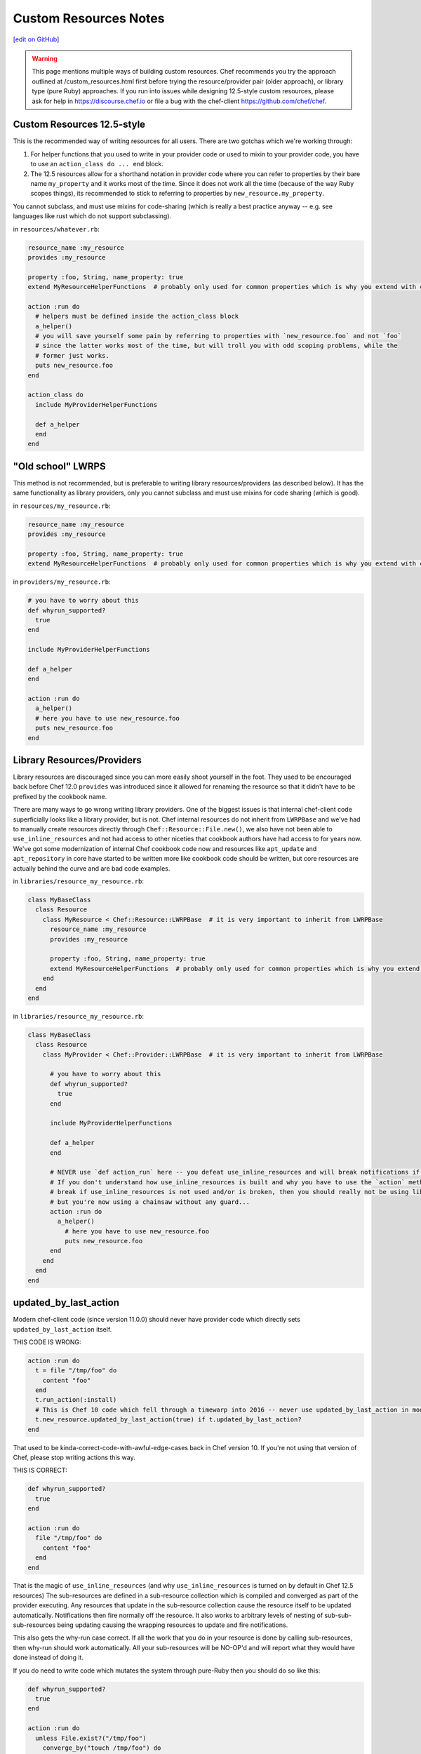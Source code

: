 =====================================================
Custom Resources Notes
=====================================================
`[edit on GitHub] <https://github.com/chef/chef-web-docs/blob/master/chef_master/source/custom_resources_notes.rst>`__

.. warning:: This page mentions multiple ways of building custom resources. Chef recommends you try the approach outlined at /custom_resources.html first before trying the resource/provider pair (older approach), or library type (pure Ruby) approaches. If you run into issues while designing 12.5-style custom resources, please ask for help in https://discourse.chef.io or file a bug with the chef-client https://github.com/chef/chef.

.. adapted literally from this gist: https://gist.github.com/lamont-granquist/8cda474d6a31fadd3bb3b47a66b0ae78

Custom Resources 12.5-style
=====================================================
This is the recommended way of writing resources for all users. There are two gotchas which we're working through:

#. For helper functions that you used to write in your provider code or used to mixin to your provider code, you have to use an ``action_class do ... end`` block.
#. The 12.5 resources allow for a shorthand notation in provider code where you can refer to properties by their bare name ``my_property`` and it works most of the time.  Since it does not work all the time (because of the way Ruby scopes things), its recommended to stick to referring to properties by ``new_resource.my_property``.

You cannot subclass, and must use mixins for code-sharing (which is really a best practice anyway -- e.g. see languages like rust which do not support subclassing).

in ``resources/whatever.rb``:

.. code-block:: ruby

   resource_name :my_resource
   provides :my_resource

   property :foo, String, name_property: true
   extend MyResourceHelperFunctions  # probably only used for common properties which is why you extend with class methods

   action :run do
     # helpers must be defined inside the action_class block
     a_helper()
     # you will save yourself some pain by referring to properties with `new_resource.foo` and not `foo`
     # since the latter works most of the time, but will troll you with odd scoping problems, while the
     # former just works.
     puts new_resource.foo
   end

   action_class do
     include MyProviderHelperFunctions

     def a_helper
     end
   end

"Old school" LWRPS
=====================================================
This method is not recommended, but is preferable to writing library resources/providers (as described below). It has the same functionality as library providers, only you cannot subclass and must use mixins for code sharing (which is good).

in ``resources/my_resource.rb``:

.. code-block:: ruby

   resource_name :my_resource
   provides :my_resource

   property :foo, String, name_property: true
   extend MyResourceHelperFunctions  # probably only used for common properties which is why you extend with class methods

in ``providers/my_resource.rb``:

.. code-block:: ruby

   # you have to worry about this
   def whyrun_supported?
     true
   end

   include MyProviderHelperFunctions

   def a_helper
   end

   action :run do
     a_helper()
     # here you have to use new_resource.foo
     puts new_resource.foo
   end

Library Resources/Providers
=====================================================
Library resources are discouraged since you can more easily shoot yourself in the foot. They used to be encouraged back before Chef 12.0 ``provides`` was introduced since it allowed for renaming the resource so that it didn't have to be prefixed by the cookbook name.

There are many ways to go wrong writing library providers. One of the biggest issues is that internal chef-client code superficially looks like a library provider, but is not. Chef internal resources do not inherit from ``LWRPBase`` and we've had to manually create resources directly through ``Chef::Resource::File.new()``, we also have not been able to ``use_inline_resources`` and not had access to other niceties that cookbook authors have had access to for years now. We've got some modernization of internal Chef cookbook code now and resources like ``apt_update`` and ``apt_repository`` in core have started to be written more like cookbook code should be written, but core resources are actually behind the curve and are bad code examples.

in ``libraries/resource_my_resource.rb``:

.. code-block:: ruby

   class MyBaseClass
     class Resource
       class MyResource < Chef::Resource::LWRPBase  # it is very important to inherit from LWRPBase
         resource_name :my_resource
         provides :my_resource

         property :foo, String, name_property: true
         extend MyResourceHelperFunctions  # probably only used for common properties which is why you extend with class methods
       end
     end
   end

in ``libraries/resource_my_resource.rb``:

.. code-block:: ruby

   class MyBaseClass
     class Resource
       class MyProvider < Chef::Provider::LWRPBase  # it is very important to inherit from LWRPBase

         # you have to worry about this
         def whyrun_supported?
           true
         end

         include MyProviderHelperFunctions

         def a_helper
         end

         # NEVER use `def action_run` here -- you defeat use_inline_resources and will break notifications if you (and recent foodcritic will tell you that you are wrong)
         # If you don't understand how use_inline_resources is built and why you have to use the `action` method, and what the implications are and how resource notifications
         # break if use_inline_resources is not used and/or is broken, then you should really not be using library providers+resources.  You might feel "closer to the metal",
         # but you're now using a chainsaw without any guard...
         action :run do
           a_helper()
             # here you have to use new_resource.foo
             puts new_resource.foo
         end
       end
     end
   end

updated_by_last_action
=====================================================
Modern chef-client code (since version 11.0.0) should never have provider code which directly sets ``updated_by_last_action`` itself.

THIS CODE IS WRONG:

.. code-block:: ruby

   action :run do
     t = file "/tmp/foo" do
       content "foo"
     end
     t.run_action(:install)
     # This is Chef 10 code which fell through a timewarp into 2016 -- never use updated_by_last_action in modern Chef 11.x/12.x code
     t.new_resource.updated_by_last_action(true) if t.updated_by_last_action?
   end

That used to be kinda-correct-code-with-awful-edge-cases back in Chef version 10. If you're not using that version of Chef, please stop writing actions this way.

THIS IS CORRECT:

.. code-block:: ruby

   def whyrun_supported?
     true
   end

   action :run do
     file "/tmp/foo" do
       content "foo"
     end
   end

That is the magic of ``use_inline_resources`` (and why ``use_inline_resources`` is turned on by default in Chef 12.5 resources)  The sub-resources are defined in a sub-resource collection which is compiled and converged as part of the provider executing. Any resources that update in the sub-resource collection cause the resource itself to be updated automatically. Notifications then fire normally off the resource. It also works to arbitrary levels of nesting of sub-sub-sub-resources being updating causing the wrapping resources to update and fire notifications.

This also gets the why-run case correct. If all the work that you do in your resource is done by calling sub-resources, then why-run should work automatically. All your sub-resources will be NO-OP'd and will report what they would have done instead of doing it.

If you do need to write code which mutates the system through pure-Ruby then you should do so like this:

.. code-block:: ruby

   def whyrun_supported?
     true
   end

   action :run do
     unless File.exist?("/tmp/foo")
       converge_by("touch /tmp/foo") do
         ::FileUtils.touch "/tmp/foo"
       end
     end
   end

The ``converge_by`` block gets why-run correct and will just touch "/tmp/foo" instead of actually doing it. The ``converge_by`` block is also responsible for setting ``update_by_last_action``.

In order to use ``converge_by`` correctly you must ensure that you wrap the ``converge_by`` with an idempotency check otherwise your resource will be updated every time it is used and will always fire notifications on every run.

.. code-block:: ruby

   action :run do
     # This code is bad, it lacks an idempotency check here.
     # It will always be updated
     # chef-client runs will always report a resource being updated
     # It will run the code in the block on every run
     converge_by("touch /tmp/foo") do
       ::FileUtils.touch "/tmp/foo"
     end
   end

Of course it is vastly simpler to just use chef-client resources when you can. Compare the equivalent implementations:

.. code-block:: ruby

   action :run do
     file "/tmp/foo"
   end

is basically the same as this:

.. code-block:: ruby

   action :run do
     unless File.exist?("/tmp/foo")
       converge_by("touch /tmp/foo") do
         ::FileUtils.touch "/tmp/foo"
       end
     end
   end

You may see a lot of ``converge_by`` and ``updated_by_last_action`` in the core chef resources. This is sometimes due to the fact that Chef is written as a declarative language with an imperative language, which means someone has to take the first step and write the declarative file resources in imperative Ruby. As such, core Chef resources may not represent ideal code examples with regard to what custom resources should look like.

compat_resources Cookbook
=====================================================
Use the ``compat_resources`` cookbook (https://github.com/chef-cookbooks/compat_resource) to assist in converting cookbooks that use the pre-12.5 custom resource model to the new one. Please see the readme in that cookbook for the steps needed.
